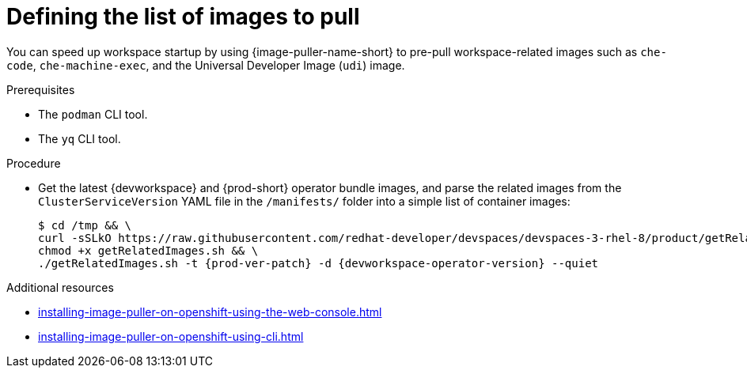 :_content-type: PROCEDURE
:description: Defining the list of images
:keywords: administration-guide, image-puller, configuration
:navtitle: Defining the list of images
:page-aliases: .:defining-the-list-of-images-to-pull.adoc

[id="defining-the-list-of-images-to-pull"]
= Defining the list of images to pull

You can speed up workspace startup by using {image-puller-name-short} to pre-pull workspace-related images such as `che-code`, `che-machine-exec`, and the Universal Developer Image (`udi`) image.

.Prerequisites

* The `podman` CLI tool.
* The `yq` CLI tool.

.Procedure

* Get the latest {devworkspace} and {prod-short} operator bundle images, and parse the related images from the `ClusterServiceVersion` YAML file in the `/manifests/` folder into a simple list of container images:
+

[subs="+attributes"]
----
$ cd /tmp && \
curl -sSLkO https://raw.githubusercontent.com/redhat-developer/devspaces/devspaces-3-rhel-8/product/getRelatedImages.sh && \
chmod +x getRelatedImages.sh && \
./getRelatedImages.sh -t {prod-ver-patch} -d {devworkspace-operator-version} --quiet
----

.Additional resources
* xref:installing-image-puller-on-openshift-using-the-web-console.adoc[]
* xref:installing-image-puller-on-openshift-using-cli.adoc[]
